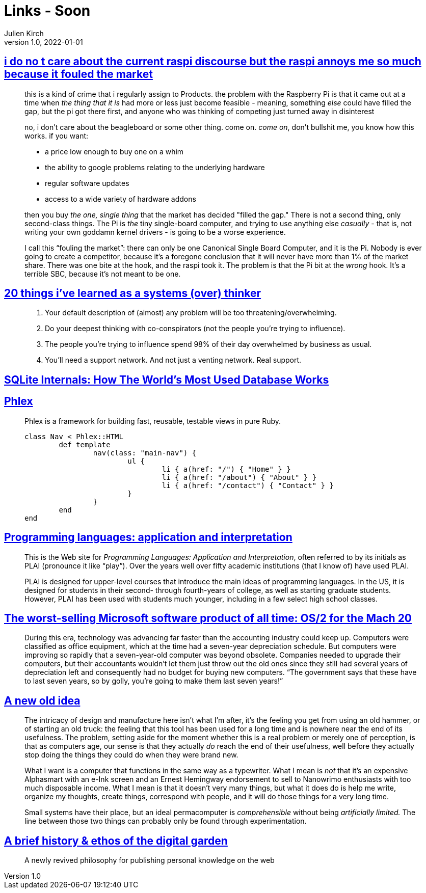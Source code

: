 = Links - Soon
Julien Kirch
v1.0, 2022-01-01
:article_lang: en
:figure-caption!:
:article_description: 

== link:https://cohost.org/cathoderaydude/post/572330-i-do-no-t-care-about[i do no t care about the current raspi discourse but the raspi annoys me so much because it fouled the market]

[quote]
____
this is a kind of crime that i regularly assign to Products. the problem
with the Raspberry Pi is that it came out at a time when _the thing that
it is_ had more or less just become feasible - meaning, something _else_
could have filled the gap, but the pi got there first, and anyone who
was thinking of competing just turned away in disinterest

no, i don't care about the beagleboard or some other thing. come on.
_come on_, don't bullshit me, you know how this works. if you want:

* a price low enough to buy one on a whim
* the ability to google problems relating to the underlying hardware
* regular software updates
* access to a wide variety of hardware addons

then you buy _the one, single thing_ that the market has decided "filled
the gap." There is not a second thing, only second-class things. The Pi
is _the_ tiny single-board computer, and trying to use anything else
_casually_ - that is, not writing your own goddamn kernel drivers - is
going to be a worse experience.

I call this "`fouling the market`": there can only be one Canonical Single
Board Computer, and it is the Pi. Nobody is ever going to create a
competitor, because it's a foregone conclusion that it will never have
more than 1% of the market share. There was one bite at the hook, and
the raspi took it. The problem is that the Pi bit at the _wrong_ hook.
It's a terrible SBC, because it's not meant to be one.
____

== link:https://cutlefish.substack.com/p/20-things-ive-learned-as-a-systems[20 things i've learned as a systems (over) thinker]

[quote]
____
. Your default description of (almost) any problem will be too
threatening/overwhelming.
. Do your deepest thinking with co-conspirators (not the people you're
trying to influence).
. The people you're trying to influence spend 98% of their day
overwhelmed by business as usual.
. You'll need a support network. And not just a venting network. Real
support.
____

== link:https://www.compileralchemy.com/books/sqlite-internals/[SQLite Internals: How The World's Most Used Database Works]

== link:https://www.phlex.fun[Phlex]

[quote]
____
Phlex is a framework for building fast, reusable, testable views in pure Ruby.

[source,ruby]
----
class Nav < Phlex::HTML
	def template
		nav(class: "main-nav") {
			ul {
				li { a(href: "/") { "Home" } }
				li { a(href: "/about") { "About" } }
				li { a(href: "/contact") { "Contact" } }
			}
		}
	end
end
----

____

== link:https://www.plai.org[Programming languages: application and interpretation]

[quote]
____
This is the Web site for _Programming Languages: Application and
Interpretation_, often referred to by its initials as PLAI (pronounce it
like "`play`"). Over the years well over fifty academic institutions (that
I know of) have used PLAI.

PLAI is designed for upper-level courses that introduce the main ideas
of programming languages. In the US, it is designed for students in
their second- through fourth-years of college, as well as starting
graduate students. However, PLAI has been used with students much
younger, including in a few select high school classes.
____

== link:https://devblogs.microsoft.com/oldnewthing/20221226-00/?p=107615[The worst-selling Microsoft software product of all time: OS/2 for the Mach 20]

[quote]
____
During this era, technology was advancing far faster than the accounting industry could keep up. Computers were classified as office equipment, which at the time had a seven-year depreciation schedule. But computers were improving so rapidly that a seven-year-old computer was beyond obsolete. Companies needed to upgrade their computers, but their accountants wouldn’t let them just throw out the old ones since they still had several years of depreciation left and consequently had no budget for buying new computers. "`The government says that these have to last seven years, so by golly, you’re going to make them last seven years!`"
____

== link:https://systemstack.dev/2022/12/new-old-computer/[A new old idea]

[quote]
____
The intricacy of
design and manufacture here isn't what I'm after, it's the feeling you
get from using an old hammer, or of starting an old truck: the feeling
that this tool has been used for a long time and is nowhere near the end
of its usefulness. The problem, setting aside for the moment whether
this is a real problem or merely one of perception, is that as computers
age, our sense is that they actually _do_ reach the end of their
usefulness, well before they actually stop doing the things they could
do when they were brand new.

What I want is a computer that functions in the same way as a
typewriter. What I mean is _not_ that it's an expensive Alphasmart with
an e-Ink screen and an Ernest Hemingway endorsement to sell to Nanowrimo
enthusiasts with too much disposable income. What I mean is that it
doesn't very many things, but what it does do is help me write, organize
my thoughts, create things, correspond with people, and it will do those
things for a very long time.
____

[quote]
____
Small systems have their place, but
an ideal permacomputer is _comprehensible_ without being _artificially
limited._ The line between those two things can probably only be found
through experimentation.
____

== link:https://maggieappleton.com/garden-history[A brief history & ethos of the digital garden]

[quote]
____
A newly revived philosophy for publishing personal knowledge on the web
____
